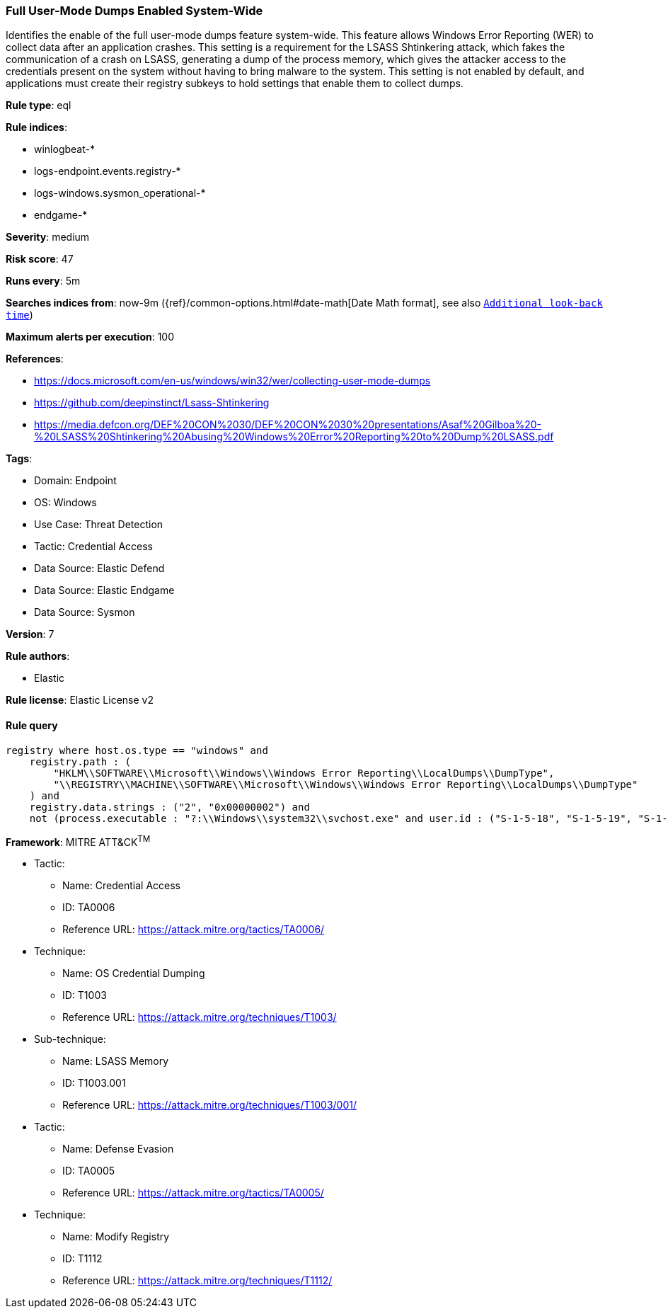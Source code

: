 [[full-user-mode-dumps-enabled-system-wide]]
=== Full User-Mode Dumps Enabled System-Wide

Identifies the enable of the full user-mode dumps feature system-wide. This feature allows Windows Error Reporting (WER) to collect data after an application crashes. This setting is a requirement for the LSASS Shtinkering attack, which fakes the communication of a crash on LSASS, generating a dump of the process memory, which gives the attacker access to the credentials present on the system without having to bring malware to the system. This setting is not enabled by default, and applications must create their registry subkeys to hold settings that enable them to collect dumps.

*Rule type*: eql

*Rule indices*: 

* winlogbeat-*
* logs-endpoint.events.registry-*
* logs-windows.sysmon_operational-*
* endgame-*

*Severity*: medium

*Risk score*: 47

*Runs every*: 5m

*Searches indices from*: now-9m ({ref}/common-options.html#date-math[Date Math format], see also <<rule-schedule, `Additional look-back time`>>)

*Maximum alerts per execution*: 100

*References*: 

* https://docs.microsoft.com/en-us/windows/win32/wer/collecting-user-mode-dumps
* https://github.com/deepinstinct/Lsass-Shtinkering
* https://media.defcon.org/DEF%20CON%2030/DEF%20CON%2030%20presentations/Asaf%20Gilboa%20-%20LSASS%20Shtinkering%20Abusing%20Windows%20Error%20Reporting%20to%20Dump%20LSASS.pdf

*Tags*: 

* Domain: Endpoint
* OS: Windows
* Use Case: Threat Detection
* Tactic: Credential Access
* Data Source: Elastic Defend
* Data Source: Elastic Endgame
* Data Source: Sysmon

*Version*: 7

*Rule authors*: 

* Elastic

*Rule license*: Elastic License v2


==== Rule query


[source, js]
----------------------------------
registry where host.os.type == "windows" and
    registry.path : (
        "HKLM\\SOFTWARE\\Microsoft\\Windows\\Windows Error Reporting\\LocalDumps\\DumpType",
        "\\REGISTRY\\MACHINE\\SOFTWARE\\Microsoft\\Windows\\Windows Error Reporting\\LocalDumps\\DumpType"
    ) and
    registry.data.strings : ("2", "0x00000002") and
    not (process.executable : "?:\\Windows\\system32\\svchost.exe" and user.id : ("S-1-5-18", "S-1-5-19", "S-1-5-20"))

----------------------------------

*Framework*: MITRE ATT&CK^TM^

* Tactic:
** Name: Credential Access
** ID: TA0006
** Reference URL: https://attack.mitre.org/tactics/TA0006/
* Technique:
** Name: OS Credential Dumping
** ID: T1003
** Reference URL: https://attack.mitre.org/techniques/T1003/
* Sub-technique:
** Name: LSASS Memory
** ID: T1003.001
** Reference URL: https://attack.mitre.org/techniques/T1003/001/
* Tactic:
** Name: Defense Evasion
** ID: TA0005
** Reference URL: https://attack.mitre.org/tactics/TA0005/
* Technique:
** Name: Modify Registry
** ID: T1112
** Reference URL: https://attack.mitre.org/techniques/T1112/
